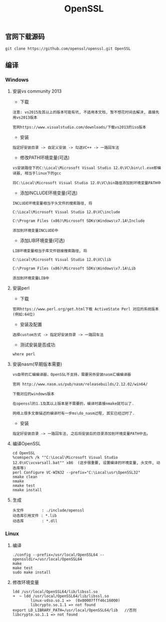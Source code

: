 #+TITLE:  OpenSSL
#+HTML_HEAD: <link rel="stylesheet" type="text/css" href="../style/my-org-worg.css"/>

** 官网下载源码
#+BEGIN_EXAMPLE
git clone https://github.com/openssl/openssl.git OpenSSL
#+END_EXAMPLE


** 编译

*** Windows

**** 安装vs community 2013
+ 下载
#+BEGIN_EXAMPLE
注意: vs2015及其以上的版本可能有坑, 不适用本文档, 暂不想花时间去解决, 直接先用vs2013版本

官网https://www.visualstudio.com/downloads/下载vs2013的iso版本
#+END_EXAMPLE

+ 安装
#+BEGIN_EXAMPLE
指定好安装目录 -> 自定义安装 -> 勾选VC++ -> 一路回车法
#+END_EXAMPLE

+ 修改PATH环境变量(可选)
#+BEGIN_EXAMPLE
vs安装路径下的C:\Local\Microsoft Visual Studio 12.0\VC\bin\cl.exe即编译器, 相当于linux下的gcc

将C:\Local\Microsoft Visual Studio 12.0\VC\bin路径添加到环境变量PATH中
#+END_EXAMPLE

+ 添加INCLUDE环境变量(可选)
#+BEGIN_EXAMPLE
INCLUDE环境变量相当于头文件的搜索路径, 将

C:\Local\Microsoft Visual Studio 12.0\VC\include

C:\Program Files (x86)\Microsoft SDKs\Windows\v7.1A\Include

添加到环境变量INCLUDE中
#+END_EXAMPLE

+ 添加LIB环境变量(可选)
#+BEGIN_EXAMPLE
LIB环境变量相当于库文件链接搜索路径, 将

C:\Local\Microsoft Visual Studio 12.0\VC\lib

C:\Program Files (x86)\Microsoft SDKs\Windows\v7.1A\Lib

添加到环境变量LIB中
#+END_EXAMPLE


**** 安装perl
+ 下载
#+BEGIN_EXAMPLE
官网https://www.perl.org/get.html下载 ActiveState Perl 对应的系统版本(例如:64位)
#+END_EXAMPLE

+ 安装及配置
#+BEGIN_EXAMPLE
选择custom方式 -> 指定好安装目录 -> 一路回车法
#+END_EXAMPLE

+ 测试安装是否成功
#+BEGIN_EXAMPLE
where perl
#+END_EXAMPLE


**** 安装nasm(早期版本需要)
#+BEGIN_EXAMPLE
vs自带的汇编编译器，OpenSSL不支持，需要另外安装nasm汇编编译器

官网 http://www.nasm.us/pub/nasm/releasebuilds/2.12.02/win64/

下载对应的windows版本

在openssl的1.1及其以上版本是不需要的，编译时直接nmake就可以了.

网络上很多文章描述的编译时有一步ms\do_nasm过程, 其实已经过时了.
#+END_EXAMPLE

+ 安装
#+BEGIN_EXAMPLE
指定好安装目录 -> 一路回车法, 之后将安装后的目录添加到环境变量PATH中去。
#+END_EXAMPLE


**** 编译OpenSSL
#+BEGIN_EXAMPLE
cd OpenSSL
%comspec% /k ""C:\Local\Microsoft Visual Studio 12.0\VC\vcvarsall.bat"" x86  (这步很重要, 设置编译的环境变量, 头文件, 动态库等)
perl Configure VC-WIN32 --prefix="C:\Local\usr\OpenSSL32"
nmake clean
nmake
nmake test
nmake install
#+END_EXAMPLE


**** 生成
#+BEGIN_EXAMPLE
头文件        : ./include/openssl
动态库引用文件 : *.lib            
动态库        : *.dll
#+END_EXAMPLE


*** Linux

**** 编译
#+BEGIN_EXAMPLE
./config --prefix=/usr/local/OpenSSL64 --openssldir=/usr/local/OpenSSL64
make
make test
sudo make install
#+END_EXAMPLE


**** 修改环境变量
#+BEGIN_EXAMPLE
ldd /usr/local/OpenSSL64/lib/libssl.so
➜  ~ ldd /usr/local/OpenSSL64/lib/libssl.so
        linux-vdso.so.1 =>  (0x00007fff46c16000)
        libcrypto.so.1.1 => not found
export LD_LIBRARY_PATH=/usr/local/OpenSSL64/lib   //否则libcrypto.so.1.1 => not found
#+END_EXAMPLE
